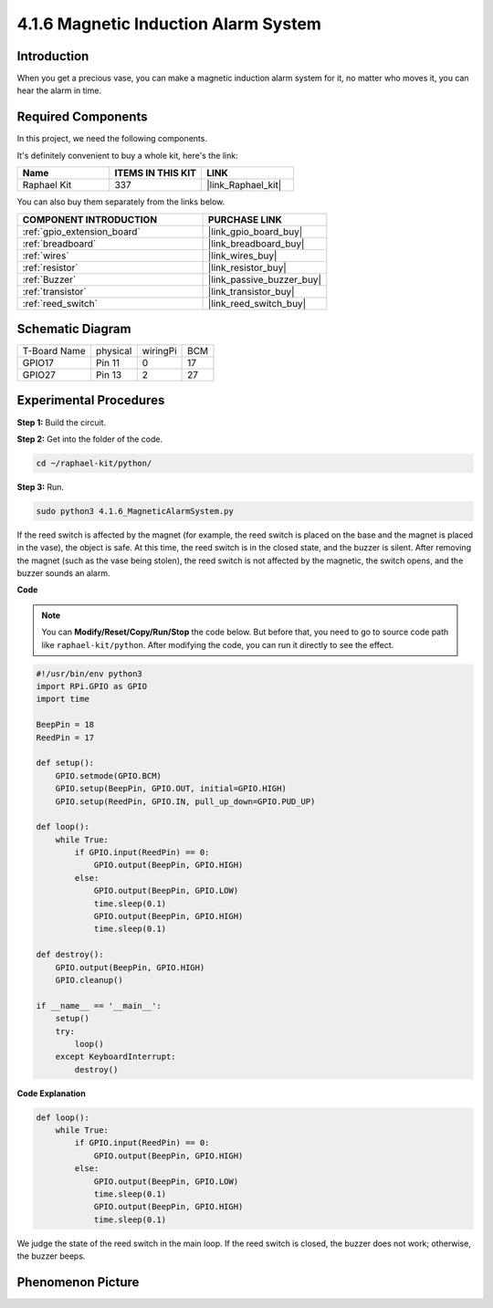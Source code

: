 .. _4.1.6_py:

4.1.6 Magnetic Induction Alarm System
============================================

Introduction
-----------------

When you get a precious vase, you can make a magnetic induction alarm system for it, no matter who moves it, you can hear the alarm in time.

Required Components
------------------------------

In this project, we need the following components.

.. image:: ../img/3.1.20components.png
  :width: 800
  :align: center

It's definitely convenient to buy a whole kit, here's the link: 

.. list-table::
    :widths: 20 20 20
    :header-rows: 1

    *   - Name	
        - ITEMS IN THIS KIT
        - LINK
    *   - Raphael Kit
        - 337
        - |link_Raphael_kit|

You can also buy them separately from the links below.

.. list-table::
    :widths: 30 20
    :header-rows: 1

    *   - COMPONENT INTRODUCTION
        - PURCHASE LINK

    *   - :ref:`gpio_extension_board`
        - |link_gpio_board_buy|
    *   - :ref:`breadboard`
        - |link_breadboard_buy|
    *   - :ref:`wires`
        - |link_wires_buy|
    *   - :ref:`resistor`
        - |link_resistor_buy|
    *   - :ref:`Buzzer`
        - |link_passive_buzzer_buy|
    *   - :ref:`transistor`
        - |link_transistor_buy|
    *   - :ref:`reed_switch`
        - |link_reed_switch_buy|


Schematic Diagram
-----------------------

============ ======== ======== ===
T-Board Name physical wiringPi BCM
GPIO17       Pin 11   0        17
GPIO27       Pin 13   2        27
============ ======== ======== ===

.. image:: ../img/3.1.20_schematic.png
   :width: 600
   :align: center

Experimental Procedures
------------------------------

**Step 1:** Build the circuit.

.. image:: ../img/3.1.20fritzing.png
  :width: 800
  :align: center

**Step 2:** Get into the folder of the code.

.. raw:: html

   <run></run>

.. code-block::

    cd ~/raphael-kit/python/

**Step 3:** Run.

.. raw:: html

   <run></run>

.. code-block::

    sudo python3 4.1.6_MagneticAlarmSystem.py

If the reed switch is affected by the magnet (for example, the reed switch is placed on the base and the magnet is placed in the vase), the object is safe. At this time, the reed switch is in the closed state, and the buzzer is silent.
After removing the magnet (such as the vase being stolen), the reed switch is not affected by the magnetic, the switch opens, and the buzzer sounds an alarm.

**Code**

.. note::
    You can **Modify/Reset/Copy/Run/Stop** the code below. But before that, you need to go to  source code path like ``raphael-kit/python``. After modifying the code, you can run it directly to see the effect.

.. raw:: html

    <run></run>

.. code-block:: python

    #!/usr/bin/env python3
    import RPi.GPIO as GPIO
    import time

    BeepPin = 18
    ReedPin = 17

    def setup():
        GPIO.setmode(GPIO.BCM)
        GPIO.setup(BeepPin, GPIO.OUT, initial=GPIO.HIGH)
        GPIO.setup(ReedPin, GPIO.IN, pull_up_down=GPIO.PUD_UP)

    def loop():
        while True:
            if GPIO.input(ReedPin) == 0:
                GPIO.output(BeepPin, GPIO.HIGH)	
            else:
                GPIO.output(BeepPin, GPIO.LOW)
                time.sleep(0.1)
                GPIO.output(BeepPin, GPIO.HIGH)
                time.sleep(0.1)

    def destroy():
        GPIO.output(BeepPin, GPIO.HIGH)
        GPIO.cleanup()

    if __name__ == '__main__':
        setup()
        try:
            loop()
        except KeyboardInterrupt:
            destroy()

**Code Explanation**

.. code-block:: python

    def loop():
        while True:
            if GPIO.input(ReedPin) == 0:
                GPIO.output(BeepPin, GPIO.HIGH)
            else:
                GPIO.output(BeepPin, GPIO.LOW)
                time.sleep(0.1)
                GPIO.output(BeepPin, GPIO.HIGH)
                time.sleep(0.1)

We judge the state of the reed switch in the main loop. If the reed switch is closed, the buzzer does not work; otherwise, the buzzer beeps.


Phenomenon Picture
------------------------

.. image:: ../img/4.1.6_security.JPG
   :align: center


